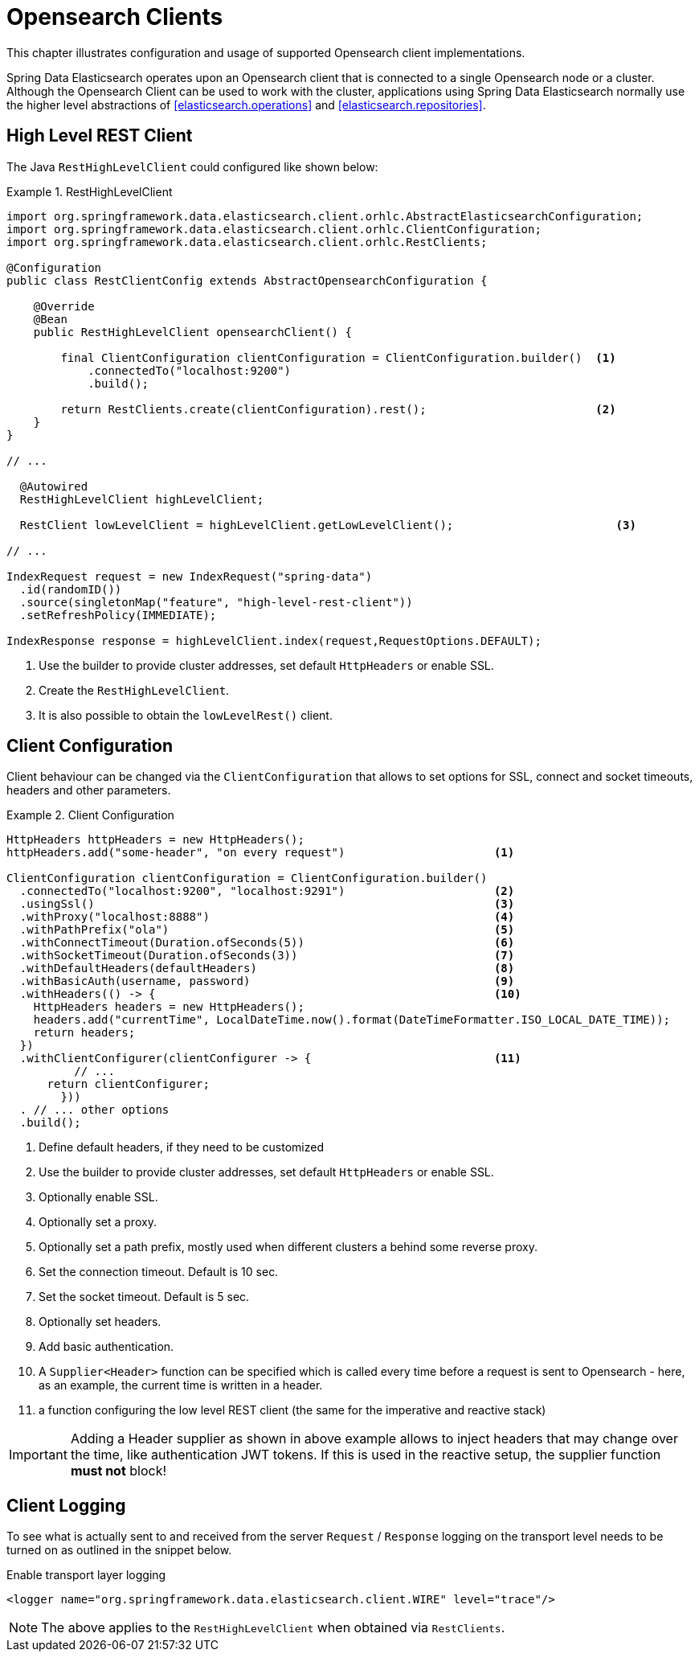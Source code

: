 [[opensearch.clients]]
= Opensearch Clients

This chapter illustrates configuration and usage of supported Opensearch client implementations.

Spring Data Elasticsearch operates upon an Opensearch client that is connected to a single Opensearch node or a cluster.
Although the Opensearch Client can be used to work with the cluster, applications using Spring Data Elasticsearch normally use the higher level abstractions of <<elasticsearch.operations>> and <<elasticsearch.repositories>>.

[[opensearch.clients.resthighlevelclient]]
== High Level REST Client

The Java `RestHighLevelClient` could configured like shown below:

.RestHighLevelClient
====
[source,java]
----
import org.springframework.data.elasticsearch.client.orhlc.AbstractElasticsearchConfiguration;
import org.springframework.data.elasticsearch.client.orhlc.ClientConfiguration;
import org.springframework.data.elasticsearch.client.orhlc.RestClients;

@Configuration
public class RestClientConfig extends AbstractOpensearchConfiguration {

    @Override
    @Bean
    public RestHighLevelClient opensearchClient() {

        final ClientConfiguration clientConfiguration = ClientConfiguration.builder()  <1>
            .connectedTo("localhost:9200")
            .build();

        return RestClients.create(clientConfiguration).rest();                         <2>
    }
}

// ...

  @Autowired
  RestHighLevelClient highLevelClient;

  RestClient lowLevelClient = highLevelClient.getLowLevelClient();                        <3>

// ...

IndexRequest request = new IndexRequest("spring-data")
  .id(randomID())
  .source(singletonMap("feature", "high-level-rest-client"))
  .setRefreshPolicy(IMMEDIATE);

IndexResponse response = highLevelClient.index(request,RequestOptions.DEFAULT);
----

<1> Use the builder to provide cluster addresses, set default `HttpHeaders` or enable SSL.
<2> Create the `RestHighLevelClient`.
<3> It is also possible to obtain the `lowLevelRest()` client.
====

[[opensearchearch.clients.configuration]]
== Client Configuration

Client behaviour can be changed via the `ClientConfiguration` that allows to set options for SSL, connect and socket timeouts, headers and other parameters.

.Client Configuration
====
[source,java]
----
HttpHeaders httpHeaders = new HttpHeaders();
httpHeaders.add("some-header", "on every request")                      <.>

ClientConfiguration clientConfiguration = ClientConfiguration.builder()
  .connectedTo("localhost:9200", "localhost:9291")                      <.>
  .usingSsl()                                                           <.>
  .withProxy("localhost:8888")                                          <.>
  .withPathPrefix("ola")                                                <.>
  .withConnectTimeout(Duration.ofSeconds(5))                            <.>
  .withSocketTimeout(Duration.ofSeconds(3))                             <.>
  .withDefaultHeaders(defaultHeaders)                                   <.>
  .withBasicAuth(username, password)                                    <.>
  .withHeaders(() -> {                                                  <.>
    HttpHeaders headers = new HttpHeaders();
    headers.add("currentTime", LocalDateTime.now().format(DateTimeFormatter.ISO_LOCAL_DATE_TIME));
    return headers;
  })
  .withClientConfigurer(clientConfigurer -> {                           <.> 
  	  // ...
      return clientConfigurer;
  	}))
  . // ... other options
  .build();

----

<.> Define default headers, if they need to be customized
<.> Use the builder to provide cluster addresses, set default `HttpHeaders` or enable SSL.
<.> Optionally enable SSL.
<.> Optionally set a proxy.
<.> Optionally set a path prefix, mostly used when different clusters a behind some reverse proxy.
<.> Set the connection timeout.
Default is 10 sec.
<.> Set the socket timeout.
Default is 5 sec.
<.> Optionally set headers.
<.> Add basic authentication.
<.> A `Supplier<Header>` function can be specified which is called every time before a request is sent to Opensearch - here, as an example, the current time is written in a header.
<.> a function configuring the low level REST client (the same for the imperative and reactive stack)
====

IMPORTANT: Adding a Header supplier as shown in above example allows to inject headers that may change over the time, like authentication JWT tokens.
If this is used in the reactive setup, the supplier function *must not* block!

[[opensearch.clients.logging]]
== Client Logging

To see what is actually sent to and received from the server `Request` / `Response` logging on the transport level needs to be turned on as outlined in the snippet below.

.Enable transport layer logging
[source,xml]
----
<logger name="org.springframework.data.elasticsearch.client.WIRE" level="trace"/>
----

NOTE: The above applies to the `RestHighLevelClient` when obtained via `RestClients`.
